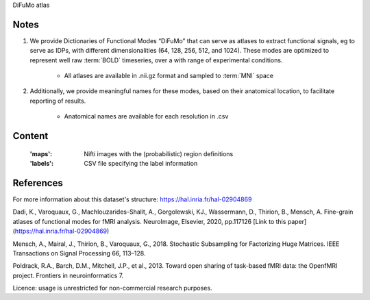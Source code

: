 DiFuMo atlas


Notes
-----
1. We provide Dictionaries of Functional Modes “DiFuMo” that can serve as atlases to extract functional signals, eg to serve as IDPs, with different dimensionalities (64, 128, 256, 512, and 1024). These modes are optimized to represent well raw :term:`BOLD` timeseries, over a with range of experimental conditions.
               
    - All atlases are available in .nii.gz format and sampled to :term:`MNI` space
                     
2. Additionally, we provide meaningful names for these modes, based on their anatomical location, to facilitate reporting of results.

    - Anatomical names are available for each resolution in .csv

Content
-------
    :'maps': Nifti images with the (probabilistic) region definitions
    :'labels': CSV file specifying the label information


References
----------
For more information about this dataset's structure:
https://hal.inria.fr/hal-02904869

Dadi, K., Varoquaux, G., Machlouzarides-Shalit, A., Gorgolewski, KJ., Wassermann, D., Thirion, B., Mensch, A. Fine-grain atlases of functional modes for fMRI analysis. NeuroImage, Elsevier, 2020, pp.117126 [Link to this paper](https://hal.inria.fr/hal-02904869)


Mensch, A., Mairal, J., Thirion, B., Varoquaux, G., 2018. Stochastic Subsampling for Factorizing Huge Matrices. IEEE Transactions on Signal Processing 66, 113–128.

Poldrack, R.A., Barch, D.M., Mitchell, J.P., et al., 2013. Toward open sharing of task-based fMRI data: the OpenfMRI project. Frontiers in neuroinformatics 7.

Licence: usage is unrestricted for non-commercial research purposes.
